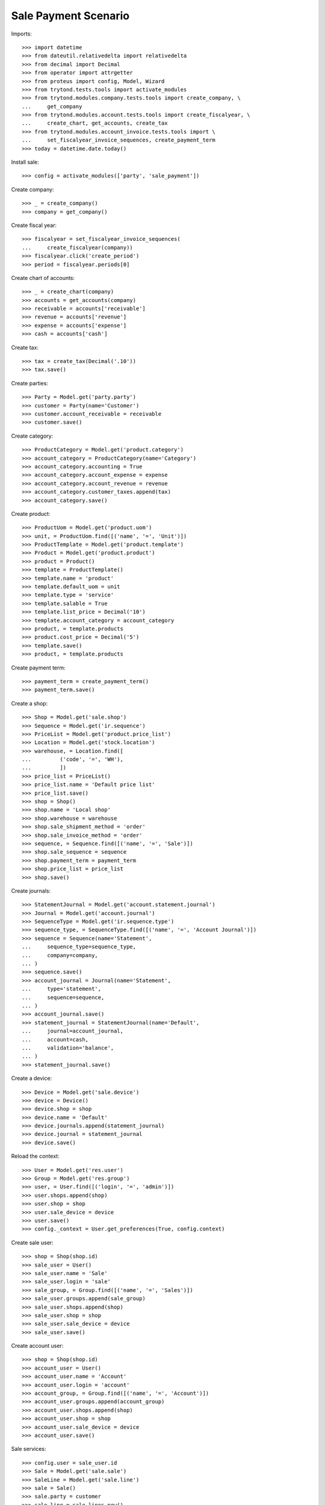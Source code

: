 =====================
Sale Payment Scenario
=====================

Imports::

    >>> import datetime
    >>> from dateutil.relativedelta import relativedelta
    >>> from decimal import Decimal
    >>> from operator import attrgetter
    >>> from proteus import config, Model, Wizard
    >>> from trytond.tests.tools import activate_modules
    >>> from trytond.modules.company.tests.tools import create_company, \
    ...     get_company
    >>> from trytond.modules.account.tests.tools import create_fiscalyear, \
    ...     create_chart, get_accounts, create_tax
    >>> from trytond.modules.account_invoice.tests.tools import \
    ...     set_fiscalyear_invoice_sequences, create_payment_term
    >>> today = datetime.date.today()

Install sale::

    >>> config = activate_modules(['party', 'sale_payment'])

Create company::

    >>> _ = create_company()
    >>> company = get_company()

Create fiscal year::

    >>> fiscalyear = set_fiscalyear_invoice_sequences(
    ...     create_fiscalyear(company))
    >>> fiscalyear.click('create_period')
    >>> period = fiscalyear.periods[0]

Create chart of accounts::

    >>> _ = create_chart(company)
    >>> accounts = get_accounts(company)
    >>> receivable = accounts['receivable']
    >>> revenue = accounts['revenue']
    >>> expense = accounts['expense']
    >>> cash = accounts['cash']

Create tax::

    >>> tax = create_tax(Decimal('.10'))
    >>> tax.save()

Create parties::

    >>> Party = Model.get('party.party')
    >>> customer = Party(name='Customer')
    >>> customer.account_receivable = receivable
    >>> customer.save()

Create category::

    >>> ProductCategory = Model.get('product.category')
    >>> account_category = ProductCategory(name='Category')
    >>> account_category.accounting = True
    >>> account_category.account_expense = expense
    >>> account_category.account_revenue = revenue
    >>> account_category.customer_taxes.append(tax)
    >>> account_category.save()

Create product::

    >>> ProductUom = Model.get('product.uom')
    >>> unit, = ProductUom.find([('name', '=', 'Unit')])
    >>> ProductTemplate = Model.get('product.template')
    >>> Product = Model.get('product.product')
    >>> product = Product()
    >>> template = ProductTemplate()
    >>> template.name = 'product'
    >>> template.default_uom = unit
    >>> template.type = 'service'
    >>> template.salable = True
    >>> template.list_price = Decimal('10')
    >>> template.account_category = account_category
    >>> product, = template.products
    >>> product.cost_price = Decimal('5')
    >>> template.save()
    >>> product, = template.products

Create payment term::

    >>> payment_term = create_payment_term()
    >>> payment_term.save()

Create a shop::

    >>> Shop = Model.get('sale.shop')
    >>> Sequence = Model.get('ir.sequence')
    >>> PriceList = Model.get('product.price_list')
    >>> Location = Model.get('stock.location')
    >>> warehouse, = Location.find([
    ...         ('code', '=', 'WH'),
    ...         ])
    >>> price_list = PriceList()
    >>> price_list.name = 'Default price list'
    >>> price_list.save()
    >>> shop = Shop()
    >>> shop.name = 'Local shop'
    >>> shop.warehouse = warehouse
    >>> shop.sale_shipment_method = 'order'
    >>> shop.sale_invoice_method = 'order'
    >>> sequence, = Sequence.find([('name', '=', 'Sale')])
    >>> shop.sale_sequence = sequence
    >>> shop.payment_term = payment_term
    >>> shop.price_list = price_list
    >>> shop.save()

Create journals::

    >>> StatementJournal = Model.get('account.statement.journal')
    >>> Journal = Model.get('account.journal')
    >>> SequenceType = Model.get('ir.sequence.type')
    >>> sequence_type, = SequenceType.find([('name', '=', 'Account Journal')])
    >>> sequence = Sequence(name='Statement',
    ...     sequence_type=sequence_type,
    ...     company=company,
    ... )
    >>> sequence.save()
    >>> account_journal = Journal(name='Statement',
    ...     type='statement',
    ...     sequence=sequence,
    ... )
    >>> account_journal.save()
    >>> statement_journal = StatementJournal(name='Default',
    ...     journal=account_journal,
    ...     account=cash,
    ...     validation='balance',
    ... )
    >>> statement_journal.save()

Create a device::

    >>> Device = Model.get('sale.device')
    >>> device = Device()
    >>> device.shop = shop
    >>> device.name = 'Default'
    >>> device.journals.append(statement_journal)
    >>> device.journal = statement_journal
    >>> device.save()

Reload the context::

    >>> User = Model.get('res.user')
    >>> Group = Model.get('res.group')
    >>> user, = User.find([('login', '=', 'admin')])
    >>> user.shops.append(shop)
    >>> user.shop = shop
    >>> user.sale_device = device
    >>> user.save()
    >>> config._context = User.get_preferences(True, config.context)

Create sale user::

    >>> shop = Shop(shop.id)
    >>> sale_user = User()
    >>> sale_user.name = 'Sale'
    >>> sale_user.login = 'sale'
    >>> sale_group, = Group.find([('name', '=', 'Sales')])
    >>> sale_user.groups.append(sale_group)
    >>> sale_user.shops.append(shop)
    >>> sale_user.shop = shop
    >>> sale_user.sale_device = device
    >>> sale_user.save()

Create account user::

    >>> shop = Shop(shop.id)
    >>> account_user = User()
    >>> account_user.name = 'Account'
    >>> account_user.login = 'account'
    >>> account_group, = Group.find([('name', '=', 'Account')])
    >>> account_user.groups.append(account_group)
    >>> account_user.shops.append(shop)
    >>> account_user.shop = shop
    >>> account_user.sale_device = device
    >>> account_user.save()

Sale services::

    >>> config.user = sale_user.id
    >>> Sale = Model.get('sale.sale')
    >>> SaleLine = Model.get('sale.line')
    >>> sale = Sale()
    >>> sale.party = customer
    >>> sale_line = sale.lines.new()
    >>> sale_line.product = product
    >>> sale_line.quantity = 2.0
    >>> sale.save()
    >>> len(sale.shipments), len(sale.invoices), len(sale.payments)
    (0, 0, 0)

Open statements for current device::

    >>> Statement = Model.get('account.statement')
    >>> len(Statement.find([('state', '=', 'draft')]))
    0
    >>> open_statment = Wizard('open.statement')
    >>> open_statment.execute('create_')
    >>> open_statment.form.result == 'sale_payment.open_statement'
    True
    >>> payment_statement, = Statement.find([('state', '=', 'draft')])

Partially pay the sale::

    >>> pay_sale = Wizard('sale.payment', [sale])
    >>> pay_sale.form.journal == statement_journal
    True
    >>> pay_sale.form.payment_amount
    Decimal('22.00')
    >>> pay_sale.form.payment_amount = Decimal('12.00')
    >>> pay_sale.execute('pay_')
    >>> sale.invoice_state = 'waiting'
    >>> sale.save()
    >>> statment_line, = payment_statement.lines
    >>> statment_line.amount
    Decimal('12.00')
    >>> statment_line.party == customer
    True
    >>> statment_line.sale == sale
    True
    >>> sale.reload()
    >>> sale.paid_amount
    Decimal('12.00')
    >>> sale.invoice_state != None
    True
    >>> sale.residual_amount
    Decimal('10.00')
    >>> len(sale.shipments), len(sale.invoices), len(sale.payments)
    (0, 0, 1)

When the sale is paid invoice is generated::

    >>> pay_sale.form.payment_amount
    Decimal('10.00')
    >>> pay_sale.execute('pay_')
    >>> payment_statement.reload()
    >>> _, statement_line = payment_statement.lines
    >>> statement_line.amount
    Decimal('10.00')
    >>> statement_line.party == customer
    True
    >>> statement_line.sale == sale
    True
    >>> sale.reload()
    >>> sale.paid_amount
    Decimal('22.00')
    >>> sale.residual_amount
    Decimal('0.00')
    >>> len(sale.shipments), len(sale.invoices), len(sale.payments)
    (0, 1, 2)

An invoice should be created for the sale::

    >>> invoice, = sale.invoices
    >>> config.user = account_user.id
    >>> invoice.state == 'posted'
    True
    >>> invoice.untaxed_amount
    Decimal('20.00')
    >>> invoice.tax_amount
    Decimal('2.00')
    >>> invoice.total_amount
    Decimal('22.00')

When the statement is closed the invoices are paid and sale is done::

    >>> close_statment = Wizard('close.statement')
    >>> close_statment.execute('validate')
    >>> close_statment.form.result == 'Statement Default - Default closed.'
    True
    >>> payment_statement.reload()
    >>> payment_statement.state == 'validated'
    True
    >>> all(l.related_to == invoice for l in payment_statement.lines)
    True
    >>> payment_statement.balance
    Decimal('22.00')
    >>> invoice.reload()
    >>> invoice.state == 'paid'
    True
    >>> config.user = sale_user.id
    >>> sale.reload()
    >>> sale.state == 'done'
    True
